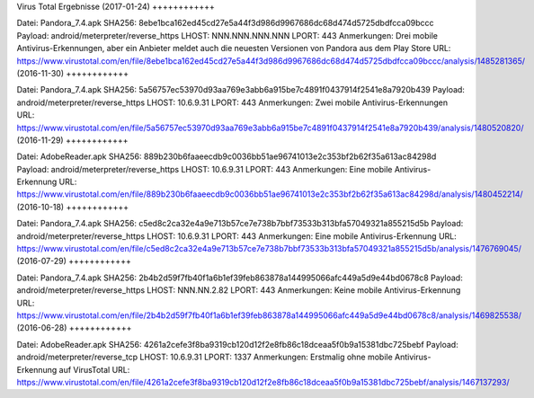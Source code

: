 Virus Total Ergebnisse
(2017-01-24)
++++++++++++

Datei: Pandora_7.4.apk
SHA256: 8ebe1bca162ed45cd27e5a44f3d986d9967686dc68d474d5725dbdfcca09bccc
Payload: android/meterpreter/reverse_https
LHOST: NNN.NNN.NNN.NNN
LPORT: 443
Anmerkungen: Drei mobile Antivirus-Erkennungen, aber ein Anbieter meldet auch die neuesten Versionen von Pandora aus dem Play Store
URL: https://www.virustotal.com/en/file/8ebe1bca162ed45cd27e5a44f3d986d9967686dc68d474d5725dbdfcca09bccc/analysis/1485281365/
(2016-11-30)
++++++++++++

Datei: Pandora_7.4.apk
SHA256: 5a56757ec53970d93aa769e3abb6a915be7c4891f0437914f2541e8a7920b439
Payload: android/meterpreter/reverse_https
LHOST: 10.6.9.31
LPORT: 443
Anmerkungen: Zwei mobile Antivirus-Erkennungen
URL: https://www.virustotal.com/en/file/5a56757ec53970d93aa769e3abb6a915be7c4891f0437914f2541e8a7920b439/analysis/1480520820/
(2016-11-29)
++++++++++++

Datei: AdobeReader.apk
SHA256: 889b230b6faaeecdb9c0036bb51ae96741013e2c353bf2b62f35a613ac84298d
Payload: android/meterpreter/reverse_https
LHOST: 10.6.9.31
LPORT: 443
Anmerkungen: Eine mobile Antivirus-Erkennung
URL: https://www.virustotal.com/en/file/889b230b6faaeecdb9c0036bb51ae96741013e2c353bf2b62f35a613ac84298d/analysis/1480452214/
(2016-10-18)
++++++++++++

Datei: Pandora_7.4.apk
SHA256: c5ed8c2ca32e4a9e713b57ce7e738b7bbf73533b313bfa57049321a855215d5b
Payload: android/meterpreter/reverse_https
LHOST: 10.6.9.31
LPORT: 443
Anmerkungen: Eine mobile Antivirus-Erkennung
URL: https://www.virustotal.com/en/file/c5ed8c2ca32e4a9e713b57ce7e738b7bbf73533b313bfa57049321a855215d5b/analysis/1476769045/
(2016-07-29)
++++++++++++

Datei: Pandora_7.4.apk
SHA256: 2b4b2d59f7fb40f1a6b1ef39feb863878a144995066afc449a5d9e44bd0678c8
Payload: android/meterpreter/reverse_https
LHOST: NNN.NN.2.82
LPORT: 443
Anmerkungen: Keine mobile Antivirus-Erkennung
URL: https://www.virustotal.com/en/file/2b4b2d59f7fb40f1a6b1ef39feb863878a144995066afc449a5d9e44bd0678c8/analysis/1469825538/
(2016-06-28)
++++++++++++

Datei: AdobeReader.apk
SHA256: 4261a2cefe3f8ba9319cb120d12f2e8fb86c18dceaa5f0b9a15381dbc725bebf
Payload: android/meterpreter/reverse_tcp
LHOST: 10.6.9.31
LPORT: 1337
Anmerkungen: Erstmalig ohne mobile Antivirus-Erkennung auf VirusTotal
URL: https://www.virustotal.com/en/file/4261a2cefe3f8ba9319cb120d12f2e8fb86c18dceaa5f0b9a15381dbc725bebf/analysis/1467137293/
